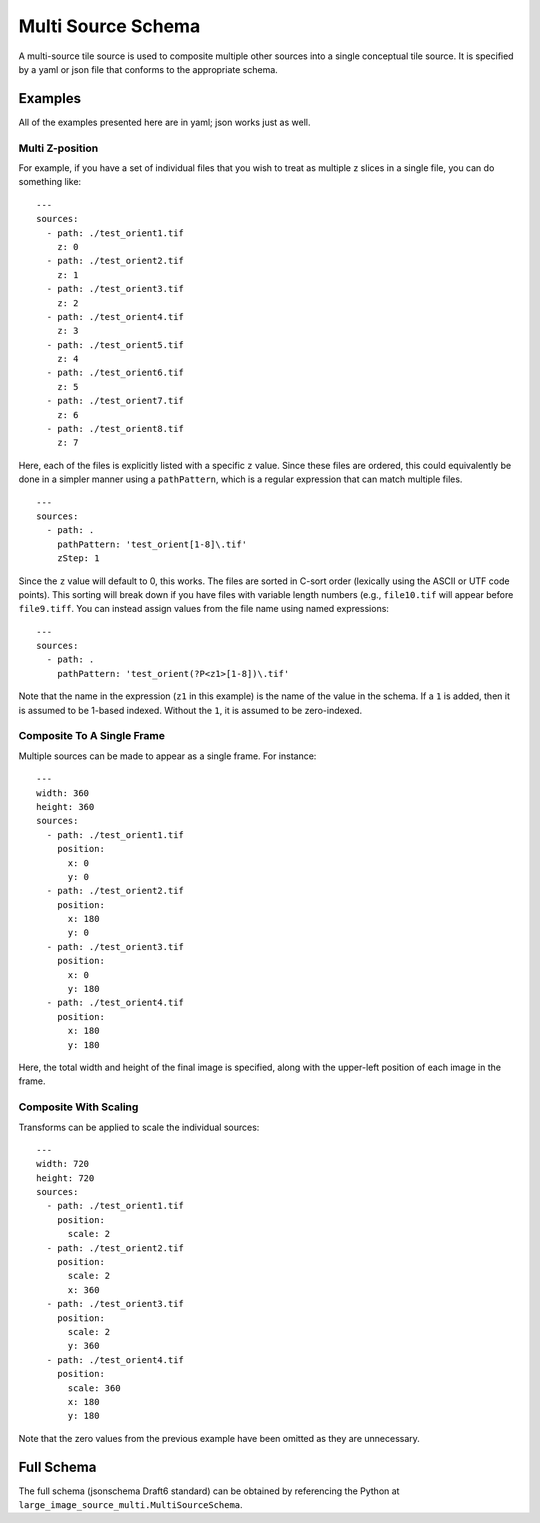 Multi Source Schema
===================

A multi-source tile source is used to composite multiple other sources into a
single conceptual tile source.  It is specified by a yaml or json file that
conforms to the appropriate schema.

Examples
--------

All of the examples presented here are in yaml; json works just as well.

Multi Z-position
~~~~~~~~~~~~~~~~

For example, if you have a set of individual files that you wish to treat as
multiple z slices in a single file, you can do something like:

::

    ---
    sources:
      - path: ./test_orient1.tif
        z: 0
      - path: ./test_orient2.tif
        z: 1
      - path: ./test_orient3.tif
        z: 2
      - path: ./test_orient4.tif
        z: 3
      - path: ./test_orient5.tif
        z: 4
      - path: ./test_orient6.tif
        z: 5
      - path: ./test_orient7.tif
        z: 6
      - path: ./test_orient8.tif
        z: 7

Here, each of the files is explicitly listed with a specific ``z`` value.
Since these files are ordered, this could equivalently be done in a simpler
manner using a ``pathPattern``, which is a regular expression that can match
multiple files.

::

    ---
    sources:
      - path: .
        pathPattern: 'test_orient[1-8]\.tif'
        zStep: 1

Since the ``z`` value will default to 0, this works.  The files are sorted in
C-sort order (lexically using the ASCII or UTF code points).  This sorting will
break down if you have files with variable length numbers (e.g., ``file10.tif``
will appear before ``file9.tiff``.  You can instead assign values from the
file name using named expressions:

::

    ---
    sources:
      - path: .
        pathPattern: 'test_orient(?P<z1>[1-8])\.tif'

Note that the name in the expression (``z1`` in this example) is the name of
the value in the schema.  If a ``1`` is added, then it is assumed to be 1-based
indexed.  Without the ``1``, it is assumed to be zero-indexed.

Composite To A Single Frame
~~~~~~~~~~~~~~~~~~~~~~~~~~~

Multiple sources can be made to appear as a single frame.  For instance:

::

    ---
    width: 360
    height: 360
    sources:
      - path: ./test_orient1.tif
        position:
          x: 0
          y: 0
      - path: ./test_orient2.tif
        position:
          x: 180
          y: 0
      - path: ./test_orient3.tif
        position:
          x: 0
          y: 180
      - path: ./test_orient4.tif
        position:
          x: 180
          y: 180

Here, the total width and height of the final image is specified, along with
the upper-left position of each image in the frame.

Composite With Scaling
~~~~~~~~~~~~~~~~~~~~~~

Transforms can be applied to scale the individual sources:

::

    ---
    width: 720
    height: 720
    sources:
      - path: ./test_orient1.tif
        position:
          scale: 2
      - path: ./test_orient2.tif
        position:
          scale: 2
          x: 360
      - path: ./test_orient3.tif
        position:
          scale: 2
          y: 360
      - path: ./test_orient4.tif
        position:
          scale: 360
          x: 180
          y: 180

Note that the zero values from the previous example have been omitted as they
are unnecessary.

Full Schema
-----------

The full schema (jsonschema Draft6 standard) can be obtained by referencing the
Python at ``large_image_source_multi.MultiSourceSchema``.
